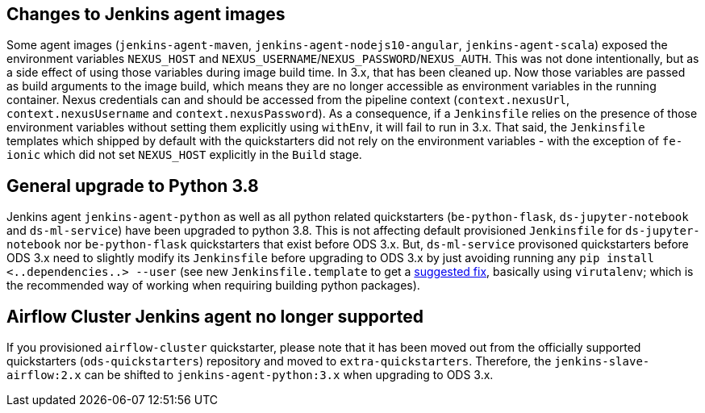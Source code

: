 == Changes to Jenkins agent images

Some agent images (`jenkins-agent-maven`, `jenkins-agent-nodejs10-angular`, `jenkins-agent-scala`) exposed the environment variables `NEXUS_HOST` and `NEXUS_USERNAME`/`NEXUS_PASSWORD`/`NEXUS_AUTH`. This was not done intentionally, but as a side effect of using those variables during image build time. In 3.x, that has been cleaned up. Now those variables are passed as build arguments to the image build, which means they are no longer accessible as environment variables in the running container. Nexus credentials can and should be accessed from the pipeline context (`context.nexusUrl`, `context.nexusUsername` and `context.nexusPassword`). As a consequence, if a `Jenkinsfile` relies on the presence of those environment variables without setting them explicitly using `withEnv`, it will fail to run in 3.x. That said, the `Jenkinsfile` templates which shipped by default with the quickstarters did not rely on the environment variables - with the exception of `fe-ionic` which did not set `NEXUS_HOST` explicitly in the `Build` stage.


== General upgrade to Python 3.8

Jenkins agent `jenkins-agent-python` as well as all python related quickstarters (`be-python-flask`, `ds-jupyter-notebook` and `ds-ml-service`) have been upgraded to python 3.8. This is not affecting default provisioned `Jenkinsfile` for `ds-jupyter-notebook` nor `be-python-flask` quickstarters that exist before ODS 3.x. But, `ds-ml-service` provisoned quickstarters before ODS 3.x need to slightly modify its `Jenkinsfile` before upgrading to ODS 3.x by just avoiding running any `pip install <..dependencies..> --user` (see new `Jenkinsfile.template` to get a https://github.com/opendevstack/ods-quickstarters/blob/master/ds-ml-service/Jenkinsfile.template[suggested fix], basically using `virutalenv`; which is the recommended way of working when requiring building python packages).

== Airflow Cluster Jenkins agent no longer supported

If you provisioned `airflow-cluster` quickstarter, please note that it has been moved out from the officially supported quickstarters (`ods-quickstarters`) repository and moved to `extra-quickstarters`. Therefore, the `jenkins-slave-airflow:2.x` can be shifted to `jenkins-agent-python:3.x` when upgrading to ODS 3.x.
